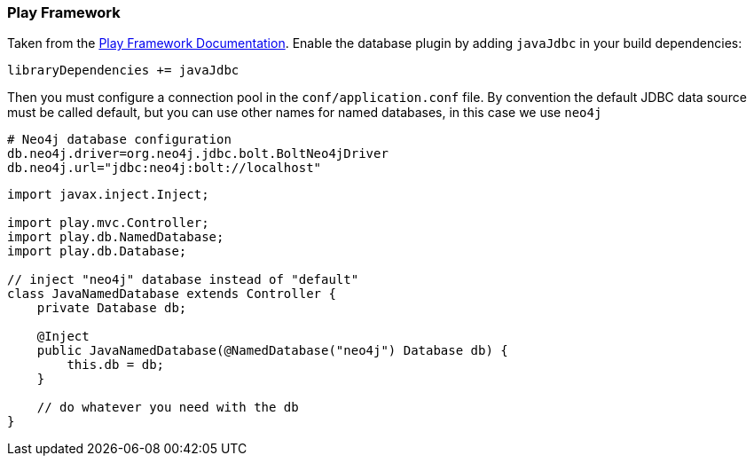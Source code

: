 === Play Framework

Taken from the https://www.playframework.com/documentation/2.5.x/JavaDatabase[Play Framework Documentation].
Enable the database plugin by adding `javaJdbc` in your build dependencies:

----
libraryDependencies += javaJdbc
----

Then you must configure a connection pool in the `conf/application.conf` file. 
By convention the default JDBC data source must be called default, but you can use other names for named databases, in this case we use `neo4j`

----
# Neo4j database configuration
db.neo4j.driver=org.neo4j.jdbc.bolt.BoltNeo4jDriver
db.neo4j.url="jdbc:neo4j:bolt://localhost"
----

[source,java]
----
import javax.inject.Inject;

import play.mvc.Controller;
import play.db.NamedDatabase;
import play.db.Database;

// inject "neo4j" database instead of "default"
class JavaNamedDatabase extends Controller {
    private Database db;

    @Inject
    public JavaNamedDatabase(@NamedDatabase("neo4j") Database db) {
        this.db = db;
    }

    // do whatever you need with the db
}
----
